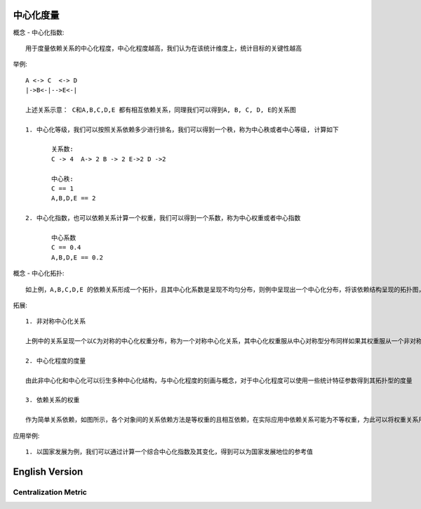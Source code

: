 中心化度量
=============

概念 - 中心化指数::

    用于度量依赖关系的中心化程度，中心化程度越高，我们认为在该统计维度上，统计目标的关键性越高


举例::

    A <-> C  <-> D 
    |->B<-|-->E<-|

    上述关系示意： C和A,B,C,D,E 都有相互依赖关系，同理我们可以得到A, B, C, D, E的关系图

    1. 中心化等级，我们可以按照关系依赖多少进行排名，我们可以得到一个秩，称为中心秩或者中心等级, 计算如下
           
           关系数:
           C -> 4  A-> 2 B -> 2 E->2 D ->2

           中心秩:
           C == 1
           A,B,D,E == 2

    2. 中心化指数，也可以依赖关系计算一个权重，我们可以得到一个系数，称为中心权重或者中心指数
           
           中心系数
           C == 0.4
           A,B,D,E == 0.2


概念 - 中心化拓扑::

    如上例，A,B,C,D,E 的依赖关系形成一个拓扑，且其中心化系数是呈现不均匀分布，则例中呈现出一个中心化分布，将该依赖结构呈现的拓扑图，称为中心化拓扑图，改拓扑图对称，称为对称中心化拓扑关系


拓展::

    1. 非对称中心化关系

    上例中的关系呈现一个以C为对称的中心化权重分布，称为一个对称中心化关系，其中心化权重服从中心对称型分布同样如果其权重服从一个非对称且具有中心化特征的关系结构，称为非对称中心化拓扑关系
    
    2. 中心化程度的度量

    由此非中心化和中心化可以衍生多种中心化结构，与中心化程度的刻画与概念，对于中心化程度可以使用一些统计特征参数得到其拓扑型的度量

    3. 依赖关系的权重

    作为简单关系依赖，如图所示，各个对象间的关系依赖方法是等权重的且相互依赖，在实际应用中依赖关系可能为不等权重，为此可以将权重关系用一个参数进行度量


应用举例::

    1. 以国家发展为例，我们可以通过计算一个综合中心化指数及其变化，得到可以为国家发展地位的参考值


English Version
================

Centralization Metric
---------------------


